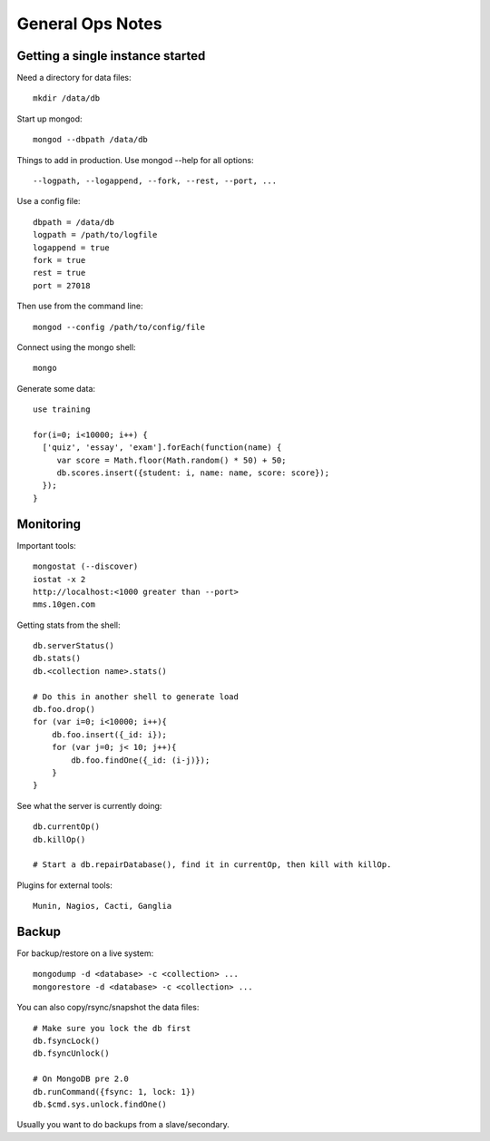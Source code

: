 General Ops Notes
=================

Getting a single instance started
---------------------------------

Need a directory for data files::

  mkdir /data/db

Start up mongod::

  mongod --dbpath /data/db

Things to add in production. Use mongod --help for all options::

  --logpath, --logappend, --fork, --rest, --port, ...

Use a config file::

  dbpath = /data/db
  logpath = /path/to/logfile
  logappend = true
  fork = true
  rest = true
  port = 27018

Then use from the command line::

  mongod --config /path/to/config/file

Connect using the mongo shell::

  mongo

Generate some data::

  use training

  for(i=0; i<10000; i++) {
    ['quiz', 'essay', 'exam'].forEach(function(name) {
       var score = Math.floor(Math.random() * 50) + 50;
       db.scores.insert({student: i, name: name, score: score});
    });
  }

Monitoring
----------

Important tools::

  mongostat (--discover)
  iostat -x 2
  http://localhost:<1000 greater than --port>
  mms.10gen.com

Getting stats from the shell::

  db.serverStatus()
  db.stats()
  db.<collection name>.stats()

  # Do this in another shell to generate load
  db.foo.drop()
  for (var i=0; i<10000; i++){
      db.foo.insert({_id: i});
      for (var j=0; j< 10; j++){
          db.foo.findOne({_id: (i-j)});
      }
  }

See what the server is currently doing::

  db.currentOp()
  db.killOp()

  # Start a db.repairDatabase(), find it in currentOp, then kill with killOp.

Plugins for external tools::

  Munin, Nagios, Cacti, Ganglia

Backup
------

For backup/restore on a live system::

  mongodump -d <database> -c <collection> ...
  mongorestore -d <database> -c <collection> ...

You can also copy/rsync/snapshot the data files::

  # Make sure you lock the db first
  db.fsyncLock()
  db.fsyncUnlock()

  # On MongoDB pre 2.0
  db.runCommand({fsync: 1, lock: 1})
  db.$cmd.sys.unlock.findOne()

Usually you want to do backups from a slave/secondary.

